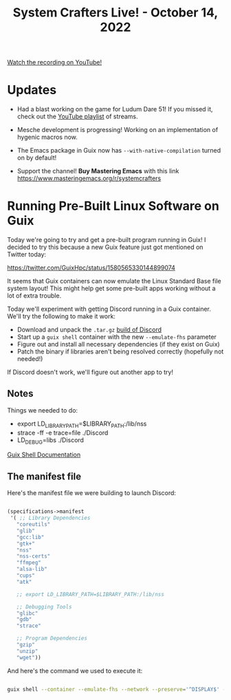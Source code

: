 #+title: System Crafters Live! - October 14, 2022

[[yt:CFlOzdx2FDc][Watch the recording on YouTube!]]

* Updates

- Had a blast working on the game for Ludum Dare 51!  If you missed it, check out the [[https://www.youtube.com/watch?v=FTMff2X8kWo&list=PLwranTcItp8tPWNY6L4cjGrWe4Q5dWYqh][YouTube playlist]] of streams.

- Mesche development is progressing!  Working on an implementation of hygenic macros now.

- The Emacs package in Guix now has =--with-native-compilation= turned on by default!

- Support the channel!  *Buy Mastering Emacs* with this link https://www.masteringemacs.org/r/systemcrafters
* Running Pre-Built Linux Software on Guix

Today we're going to try and get a pre-built program running in Guix!  I decided to try this because a new Guix feature just got mentioned on Twitter today:

https://twitter.com/GuixHpc/status/1580565330144899074

It seems that Guix containers can now emulate the Linux Standard Base file system layout!  This might help get some pre-built apps working without a lot of extra trouble.

Today we'll experiment with getting Discord running in a Guix container.  We'll try the following to make it work:

- Download and unpack the =.tar.gz= [[https://discord.com/api/download?platform=linux&format=tar.gz][build of Discord]]
- Start up a =guix shell= container with the new =--emulate-fhs= parameter
- Figure out and install all necessary dependencies (if they exist on Guix)
- Patch the binary if libraries aren't being resolved correctly (hopefully not needed!)

If Discord doesn't work, we'll figure out another app to try!

** Notes

Things we needed to do:

- export LD_LIBRARY_PATH=$LIBRARY_PATH:/lib/nss
- strace -ff -e trace=file ./Discord
- LD_DEBUG=libs ./Discord

[[https://guix.gnu.org/manual/devel/en/html_node/Invoking-guix-shell.html][Guix Shell Documentation]]

** The manifest file

Here's the manifest file we were building to launch Discord:

#+begin_src scheme

(specifications->manifest
 '( ;; Library Dependencies
   "coreutils"
   "glib"
   "gcc:lib"
   "gtk+"
   "nss"
   "nss-certs"
   "ffmpeg"
   "alsa-lib"
   "cups"
   "atk"

   ;; export LD_LIBRARY_PATH=$LIBRARY_PATH:/lib/nss

   ;; Debugging Tools
   "glibc"
   "gdb"
   "strace"

   ;; Program Dependencies
   "gzip"
   "unzip"
   "wget"))

#+end_src

And here's the command we used to execute it:

#+begin_src sh

guix shell --container --emulate-fhs --network --preserve='^DISPLAY$' -m guix.scm

#+end_src
